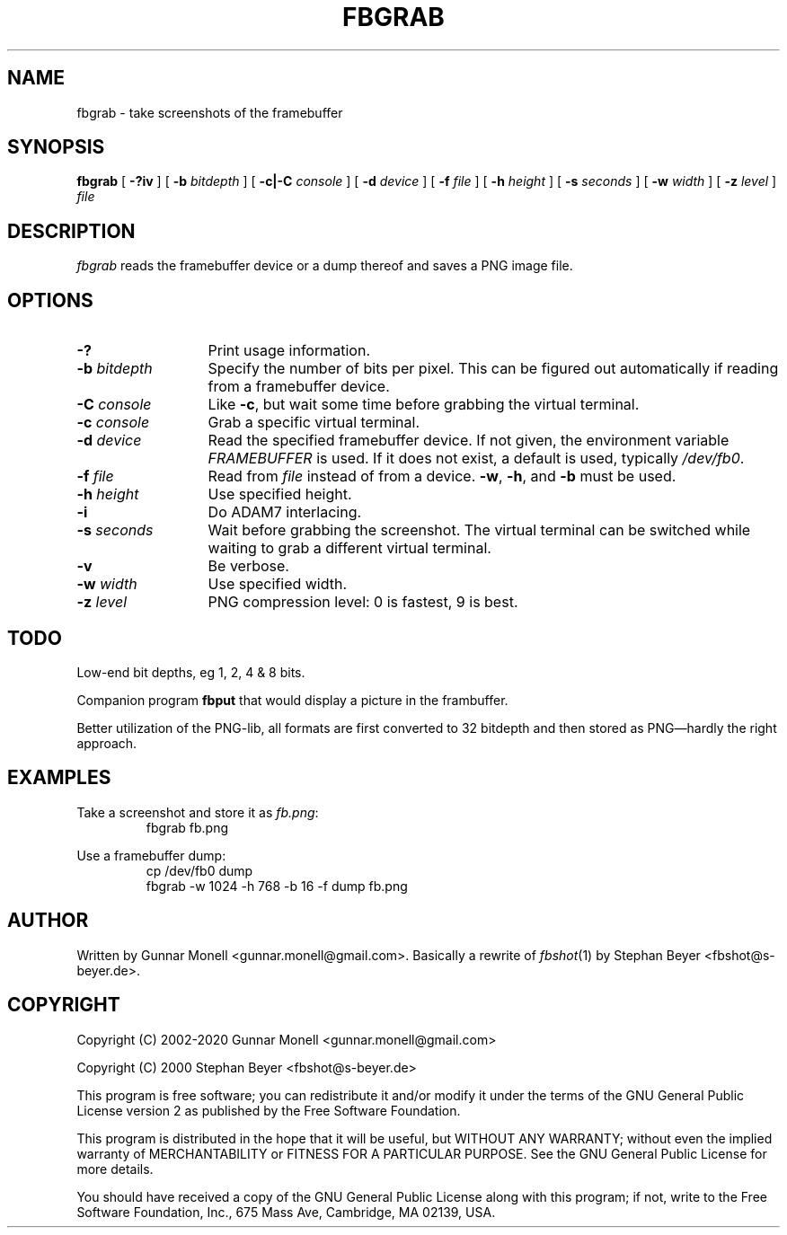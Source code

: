 .TH FBGRAB 1
.SH NAME
fbgrab \- take screenshots of the framebuffer
.SH SYNOPSIS
.B fbgrab
[
.B -?iv
]
[
.B -b
.I bitdepth
]
[
.B -c|-C
.I console
]
[
.B -d
.I device
]
[
.B -f
.I file
]
[
.B -h
.I height
]
[
.B -s
.I seconds
]
[
.B -w
.I width
]
[
.B -z
.I level
]
.I file
.SH DESCRIPTION
.I fbgrab
reads the framebuffer device or a dump thereof and saves a PNG image file.
.SH OPTIONS
.PD 0
.TP \w'\fL-b\ \fIbitdepth\fPXX'u
.B -?
Print usage information.
.TP
.BI -b " bitdepth"
Specify the number of bits per pixel. This can be figured out automatically if
reading from a framebuffer device.
.TP
.BI -C " console"
Like
.BR -c ,
but wait some time before grabbing the virtual terminal.
.TP
.BI -c " console"
Grab a specific virtual terminal.
.TP
.BI -d " device"
Read the specified framebuffer device. If not given, the environment variable
.I FRAMEBUFFER
is used. If it does not exist, a default is used, typically
.IR /dev/fb0 .
.TP
.BI -f " file"
Read from
.I file
instead of from a device.
.BR -w ,
.BR -h ,
and
.B -b
must be used.
.TP
.BI -h " height"
Use specified height.
.TP
.B -i
Do ADAM7 interlacing.
.TP
.BI -s " seconds"
Wait before grabbing the screenshot. The virtual terminal can be switched
while waiting to grab a different virtual terminal.
.TP
.B -v
Be verbose.
.TP
.BI -w " width"
Use specified width.
.TP
.BI -z " level"
PNG compression level: 0 is fastest, 9 is best.
.PD
.SH TODO
Low-end bit depths, eg 1, 2, 4 & 8 bits.
.PP
Companion program
.B fbput
that would display a picture in the frambuffer.
.PP
Better utilization of the PNG-lib, all formats are first converted to 32
bitdepth and then stored as PNG\(emhardly the right approach.
.SH EXAMPLES
Take a screenshot and store it as
.IR fb.png :
.RS
fbgrab fb.png
.RE
.PP
Use a framebuffer dump:
.RS
cp /dev/fb0 dump
.br
fbgrab -w 1024 -h 768 -b 16 -f dump fb.png
.RE
.SH AUTHOR
Written by Gunnar Monell <gunnar.monell@gmail.com>.
Basically a rewrite of
.IR fbshot (1)
by Stephan Beyer <fbshot@s-beyer.de>.
.SH COPYRIGHT
Copyright (C) 2002-2020 Gunnar Monell <gunnar.monell@gmail.com>
.PP
Copyright (C) 2000 Stephan Beyer <fbshot@s-beyer.de>
.PP
This program is free software; you can redistribute it and/or modify
it under the terms of the GNU General Public License version 2 as published by
the Free Software Foundation.
.PP
This program is distributed in the hope that it will be useful,
but WITHOUT ANY WARRANTY; without even the implied warranty of
MERCHANTABILITY or FITNESS FOR A PARTICULAR PURPOSE.  See the
GNU General Public License for more details.
.PP
You should have received a copy of the GNU General Public License
along with this program; if not, write to the Free Software
Foundation, Inc., 675 Mass Ave, Cambridge, MA 02139, USA.
